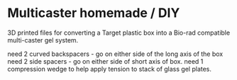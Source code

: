 * Multicaster homemade / DIY

  3D printed files for converting a Target plastic box into a Bio-rad compatible multi-caster gel system.

need 2 curved backspacers - go on either side of the long axis of the box
need 2 side spacers - go on either side of short axis of box.
need 1 compression wedge to help apply tension to stack of glass gel plates.
